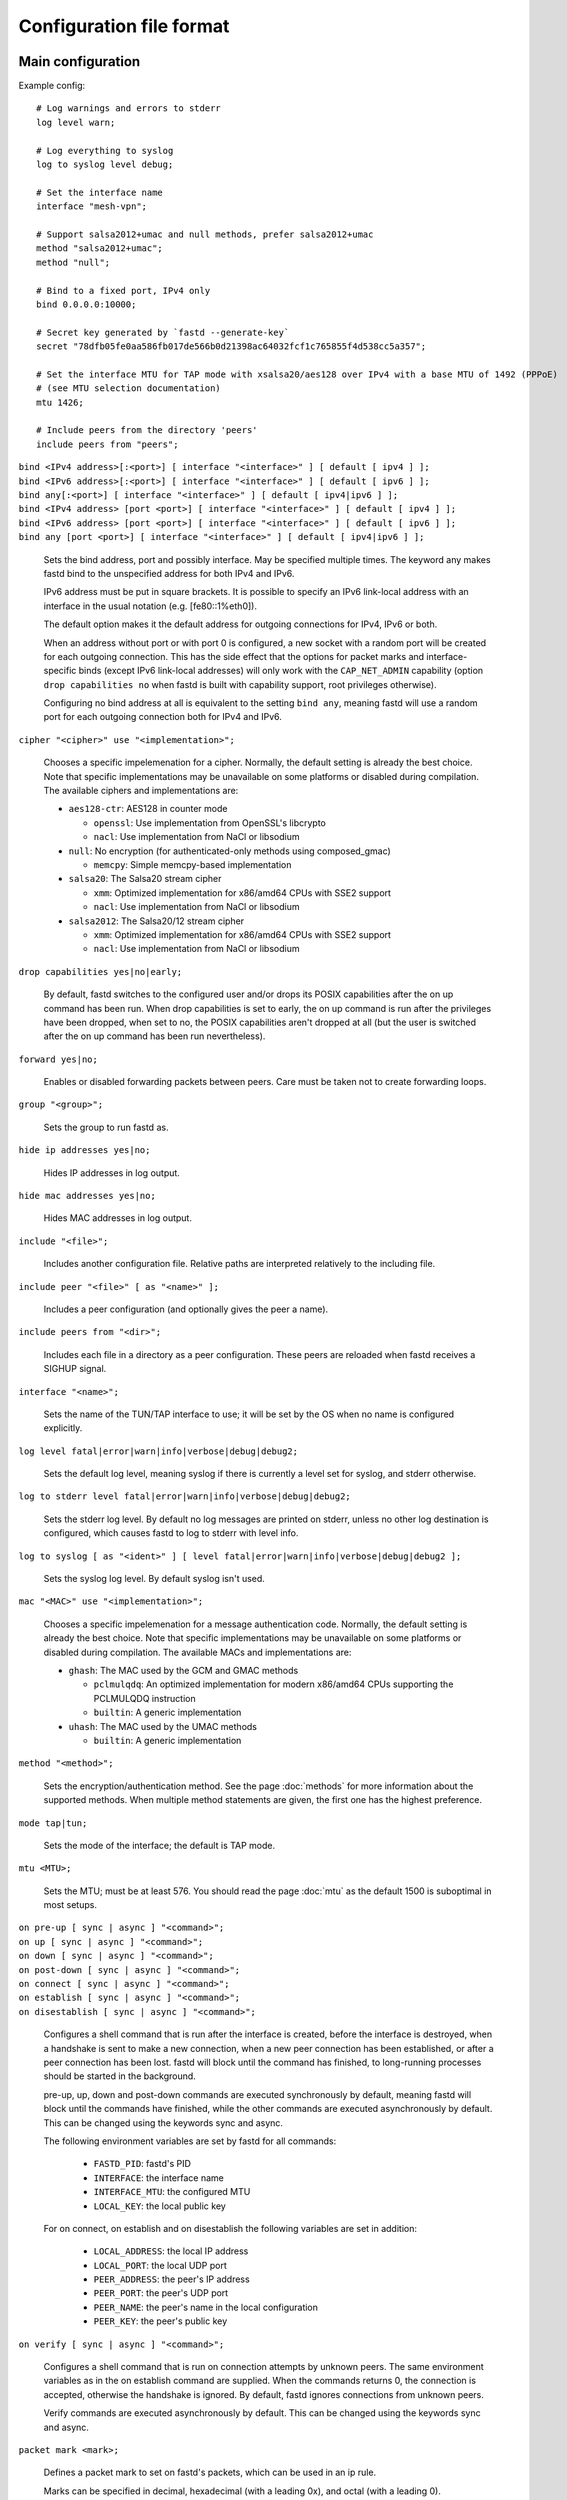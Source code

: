 Configuration file format
=========================

Main configuration
------------------

Example config:

::

  # Log warnings and errors to stderr
  log level warn;

  # Log everything to syslog
  log to syslog level debug;

  # Set the interface name
  interface "mesh-vpn";

  # Support salsa2012+umac and null methods, prefer salsa2012+umac
  method "salsa2012+umac";
  method "null";

  # Bind to a fixed port, IPv4 only
  bind 0.0.0.0:10000;

  # Secret key generated by `fastd --generate-key`
  secret "78dfb05fe0aa586fb017de566b0d21398ac64032fcf1c765855f4d538cc5a357";

  # Set the interface MTU for TAP mode with xsalsa20/aes128 over IPv4 with a base MTU of 1492 (PPPoE)
  # (see MTU selection documentation)
  mtu 1426;

  # Include peers from the directory 'peers'
  include peers from "peers";


| ``bind <IPv4 address>[:<port>] [ interface "<interface>" ] [ default [ ipv4 ] ];``
| ``bind <IPv6 address>[:<port>] [ interface "<interface>" ] [ default [ ipv6 ] ];``
| ``bind any[:<port>] [ interface "<interface>" ] [ default [ ipv4|ipv6 ] ];``
| ``bind <IPv4 address> [port <port>] [ interface "<interface>" ] [ default [ ipv4 ] ];``
| ``bind <IPv6 address> [port <port>] [ interface "<interface>" ] [ default [ ipv6 ] ];``
| ``bind any [port <port>] [ interface "<interface>" ] [ default [ ipv4|ipv6 ] ];``

  Sets the bind address, port and possibly interface. May be specified multiple times. The keyword
  any makes fastd bind to the unspecified address for both IPv4 and IPv6.

  IPv6 address must be put in square brackets. It is possible to specify an IPv6 link-local address
  with an interface in the usual notation (e.g. [fe80::1%eth0]).

  The default option makes it the default address for outgoing connections
  for IPv4, IPv6 or both.

  When an address without port or with port 0 is configured, a new socket with a random
  port will be created for each outgoing connection. This has the side effect that the
  options for packet marks and interface-specific binds (except IPv6 link-local addresses) will only work with the
  ``CAP_NET_ADMIN`` capability (option ``drop capabilities no`` when fastd is built with
  capability support, root privileges otherwise).

  Configuring no bind address at all is equivalent to the setting ``bind any``, meaning fastd
  will use a random port for each outgoing connection both for IPv4 and IPv6.


| ``cipher "<cipher>" use "<implementation>";``

  Chooses a specific impelemenation for a cipher. Normally, the default setting is already the best choice.
  Note that specific implementations may be unavailable on some platforms or disabled during compilation.
  The available ciphers and implementations are:

  * ``aes128-ctr``: AES128 in counter mode

    - ``openssl``: Use implementation from OpenSSL's libcrypto
    - ``nacl``: Use implementation from NaCl or libsodium

  * ``null``: No encryption (for authenticated-only methods using composed_gmac)

    - ``memcpy``: Simple memcpy-based implementation

  * ``salsa20``: The Salsa20 stream cipher

    - ``xmm``: Optimized implementation for x86/amd64 CPUs with SSE2 support
    - ``nacl``: Use implementation from NaCl or libsodium

  * ``salsa2012``: The Salsa20/12 stream cipher

    - ``xmm``: Optimized implementation for x86/amd64 CPUs with SSE2 support
    - ``nacl``: Use implementation from NaCl or libsodium


| ``drop capabilities yes|no|early;``

  By default, fastd switches to the configured user and/or drops its
  POSIX capabilities after the on up command has been run.
  When drop capabilities is set to early, the on up command
  is run after the privileges have been dropped, when set to no, the POSIX capabilities
  aren't dropped at all (but the user is switched after the on up command
  has been run nevertheless).

| ``forward yes|no;``

  Enables or disabled forwarding packets between peers. Care must be taken not to create forwarding loops.

| ``group "<group>";``

  Sets the group to run fastd as.

| ``hide ip addresses yes|no;``

  Hides IP addresses in log output.

| ``hide mac addresses yes|no;``

  Hides MAC addresses in log output.

| ``include "<file>";``

  Includes another configuration file. Relative paths are interpreted relatively to the
  including file.

| ``include peer "<file>" [ as "<name>" ];``

  Includes a peer configuration (and optionally gives the peer a name).

| ``include peers from "<dir>";``

  Includes each file in a directory as a peer configuration. These peers are reloaded when
  fastd receives a SIGHUP signal.

| ``interface "<name>";``

  Sets the name of the TUN/TAP interface to use; it will be set by the OS when no name is configured explicitly.

| ``log level fatal|error|warn|info|verbose|debug|debug2;``

  Sets the default log level, meaning syslog if there is currently a level set for syslog, and stderr
  otherwise.

| ``log to stderr level fatal|error|warn|info|verbose|debug|debug2;``

  Sets the stderr log level. By default no log messages are printed on stderr, unless no other
  log destination is configured, which causes fastd to log to stderr with level info.

| ``log to syslog [ as "<ident>" ] [ level fatal|error|warn|info|verbose|debug|debug2 ];``

  Sets the syslog log level. By default syslog isn't used.

| ``mac "<MAC>" use "<implementation>";``

  Chooses a specific impelemenation for a message authentication code. Normally, the default setting is already the best
  choice. Note that specific implementations may be unavailable on some platforms or disabled during compilation.
  The available MACs and implementations are:

  * ``ghash``: The MAC used by the GCM and GMAC methods

    - ``pclmulqdq``: An optimized implementation for modern x86/amd64 CPUs supporting the PCLMULQDQ instruction
    - ``builtin``: A generic implementation

  * ``uhash``: The MAC used by the UMAC methods

    - ``builtin``: A generic implementation

| ``method "<method>";``

  Sets the encryption/authentication method. See the page :doc:`methods` for more information about the supported methods.
  When multiple method statements are given, the first one has the highest preference.

| ``mode tap|tun;``

  Sets the mode of the interface; the default is TAP mode.

| ``mtu <MTU>;``

  Sets the MTU; must be at least 576. You should read the page :doc:`mtu` as the default 1500 is suboptimal in most setups.

| ``on pre-up [ sync | async ] "<command>";``
| ``on up [ sync | async ] "<command>";``
| ``on down [ sync | async ] "<command>";``
| ``on post-down [ sync | async ] "<command>";``
| ``on connect [ sync | async ] "<command>";``
| ``on establish [ sync | async ] "<command>";``
| ``on disestablish [ sync | async ] "<command>";``

  Configures a shell command that is run after the interface is created, before the interface is destroyed,
  when a handshake is sent to make a new connection,
  when a new peer connection has been established, or after a peer connection has been lost. fastd will
  block until the command has finished, to long-running processes should be started in the background.

  pre-up, up, down and post-down commands are executed synchronously by default, meaning fastd will block
  until the commands have finished, while the other commands are executed asynchronously by default. This
  can be changed using the keywords sync and async.

  The following environment variables are set by fastd for all commands:

    * ``FASTD_PID``: fastd's PID
    * ``INTERFACE``: the interface name
    * ``INTERFACE_MTU``: the configured MTU
    * ``LOCAL_KEY``: the local public key

  For on connect, on establish and on disestablish the following variables are set in addition:

    * ``LOCAL_ADDRESS``: the local IP address
    * ``LOCAL_PORT``: the local UDP port
    * ``PEER_ADDRESS``: the peer's IP address
    * ``PEER_PORT``: the peer's UDP port
    * ``PEER_NAME``: the peer's name in the local configuration
    * ``PEER_KEY``: the peer's public key

| ``on verify [ sync | async ] "<command>";``

  Configures a shell command that is run on connection attempts by unknown peers. The same environment
  variables as in the on establish command are supplied. When the commands returns 0, the
  connection is accepted, otherwise the handshake is ignored. By default, fastd ignores connections
  from unknown peers.

  Verify commands are executed asynchronously by default. This
  can be changed using the keywords sync and async.

| ``packet mark <mark>;``

  Defines a packet mark to set on fastd's packets, which can be used in an ip rule.

  Marks can be specified in decimal, hexadecimal (with a leading 0x), and octal (with a leading 0).

| ``peer "<name>" {`` *peer configuration* ``}``

  An inline peer configuration.

| ``peer group "<name>" {`` *configuration* ``}``

  Configures a peer group.

| ``peer limit <limit>;``

  Sets the maximum number of connections for the current peer group.

.. _option-pmtu:

| ``pmtu yes|no|auto;``

  Does nothing; the ``pmtu`` option is only supported for compatiblity
  with older versions of fastd.

| ``protocol "<protocol>";``

  Sets the handshake protocol; at the moment only ec25519-fhmqvc is supported.

| ``secret "<secret>";``

  Sets the secret key.

| ``secure handshakes yes|no;``

  fastd v11+ implements a revised handshake scheme which prevents downgrade attacks (i.e. an attacker forcing
  two peers to use the least secure encryption method supported by both sides, or even half-establishing a
  session with an encryption method supported by one side only). To maintain backwards compatiblity, the old
  handshake is still supported when secure handshakes is set to no.

  Setting this option to yes (the default) on one side is enough to ensure that a session established by two peers has not
  been downgraded.

| ``status socket "<socket>";``

  Configures a UNIX socket which can be used to retrieve the current state of fastd. An example script
  to get the status can be found at ``doc/examples/status.pl`` in the fastd repository.

| ``user "<user>";``

Sets the user to run fastd as.

Peer configuration
------------------

Example config:

::

  key "f05c6f62337d291e34f50897d89b02ae43a6a2476e2969d1c8e8104fd11c1873";
  remote 192.0.2.1:10000;
  remote [2001:db8::1]:10000;
  remote ipv4 "fastd.example.com" port 10000;

| ``include "<file>";``

  Includes another configuration file.

| ``key "<key>";``

  Sets the peer's public key.

| ``remote <IPv4 address>:<port>;``
| ``remote <IPv6 address>:<port>;``
| ``remote [ ipv4|ipv6 ] "<hostname>":<port>;``
| ``remote <IPv4 address> port <port>;``
| ``remote <IPv6 address> port <port>;``
| ``remote [ ipv4|ipv6 ] "<hostname>" port <port>;``

  Sets the IP address or host name to connect to. If a peer doesn't have a remote address configured,
  incoming connections are accepted, but no own connection attempts will be made.

  The ipv4 or ipv6 options can be used to force fastd to resolve the host name for the
  specified protocol version only.

  Starting with fastd v9, multiple remotes may be given for a single peer. If this is the case, they
  will be tried one after another. Starting with fastd v11, all addresses a given hostname resolves
  to are taken into account, not only the first one. This can be use to specify alternative hostname,
  addresses and/or ports for the same host; all remotes must still refer to the same peer as the public
  key must be unique.

| ``float yes|no;``

  The float option can be used to accept connections from the peer with the specified key from
  other addresses that the configured ones.
